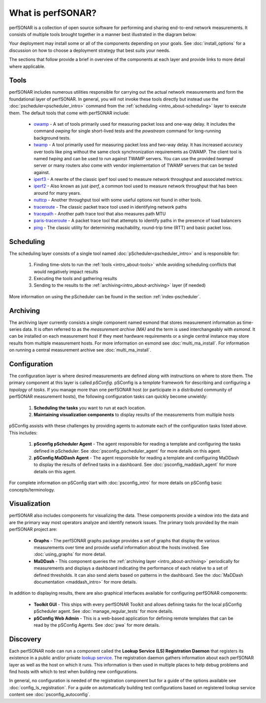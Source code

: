 ******************
What is perfSONAR?
******************

perfSONAR is a collection of open source software for performing and sharing end-to-end network measurements. It consists of multiple tools brought together in a manner best illustrated in the diagram below:

.. image:: images/intro_about-arch.png
        :target: _images/intro_about-arch.png

Your deployment may install some or all of the components depending on your goals. See :doc:`install_options` for a discussion on how to choose a deployment strategy that best suits your needs.

The sections that follow provide a brief in overview of the components at each layer and provide links to more detail where applicable. 

.. _intro_about-tools:

Tools
-----
perfSONAR includes numerous utilities responsible for carrying out the actual network measurements and form the foundational layer of perfSONAR. In general, you will not invoke these tools directly but instead use the :doc:`pscheduler<pscheduler_intro>` command from the :ref:`scheduling <intro_about-scheduling>` layer to execute them. The default tools that come with perfSONAR include:

    * owamp_ - A set of tools primarily used for measuring packet loss and one-way delay. It includes the command *owping* for single short-lived tests and the *powstream* command for long-running background tests. 
    * twamp_ - A tool primarily used for measuring packet loss and two-way delay. It has increased accuracy over tools like ping without the same clock synchronization requirements as OWAMP. The client tool is named *twping* and can be used to run against TWAMP servers. You can use the provided *twampd* server or many routers also come with vendor implementation of TWAMP servers that can be tested against. 
    * iperf3_ - A rewrite of the classic iperf tool used to measure network throughput and associated metrics.
    * iperf2_ - Also known as just *iperf*, a common tool used to measure network throughput that has been around for many years.
    * nuttcp_ - Another throughput tool with some useful options not found in other tools. 
    * traceroute_ - The classic packet trace tool used in identifying  network paths
    * tracepath_ - Another path trace tool that also measures path MTU
    * paris-traceroute_ - A packet trace tool that attempts to identify paths in the presence of load balancers
    * ping_ - The classic utility for determining reachability, round-trip time (RTT) and basic packet loss.

.. _intro_about-scheduling:

Scheduling
----------
The scheduling layer consists of a single tool named :doc:`pScheduler<pscheduler_intro>` and is responsible for:

    #. Finding time-slots to run the :ref:`tools <intro_about-tools>` while avoiding scheduling conflicts that would negatively impact results
    #. Executing the tools and gathering results
    #. Sending to the results to the :ref:`archiving<intro_about-archiving>` layer (if needed)
    
More information on using the pScheduler can be found in the section :ref:`index-pscheduler`.

.. _intro_about-archiving:

Archiving
----------
The archiving layer currently consists a single component named esmond that stores measurement information as time-series data. It is often referred to as the *measurement archive (MA)* and the term is used interchangeably with *esmond*. It can be installed on each measurement host if they meet hardware requirements or a single central instance may store results from multiple measurement hosts. For more information on esmond see :doc:`multi_ma_install`. For information on running a central measurement archive see :doc:`multi_ma_install`.

.. note: The :doc:`pScheduler<pscheduler_intro>` component does allow the creation of plug-ins for sending results to other types of archives, this is just the setup included with relevant perfSONAR bundles by default. See :doc:`pscheduler_ref_archivers` for a list of a few other options currently available as plug-ins. 

.. _intro_about-configuration: 

Configuration
-------------

The configuration layer is where desired measurements are defined along with instructions on where to store them. The primary component at this layer is called *pSConfig*. pSConfig is a *template* framework for describing and configuring a *topology* of *tasks*. If you manage more than one perfSONAR host (or participate in a distributed community of perfSONAR measurement hosts), the following configuration tasks can quickly become unwieldy:

    #. **Scheduling the tasks** you want to run at each location. 
    #. **Maintaining visualization components** to display results of the measurements from multiple hosts

pSConfig assists with these challenges by providing agents to automate each of the configuration tasks listed above. This includes:

    #. **pSconfig pScheduler Agent** - The agent responsible for reading a template and configuring the tasks defined in pScheduler. See :doc:`psconfig_pscheduler_agent` for more details on this agent.
    #. **pSConfig MaDDash Agent** - The agent responsible for reading a template and configuring MaDDash to display the results of defined tasks in a dashboard. See :doc:`psconfig_maddash_agent` for more details on this agent.

For complete information on pSConfig start with :doc:`psconfig_intro` for more details on pSConfig basic concepts/terminology.


.. _intro_about-visualization:

Visualization
--------------

perfSONAR also includes components for visualizing the data. These components provide a window into the data and are the primary way most operators analyze and identify network issues.  The primary tools provided by the main perfSONAR project are:

    * **Graphs** - The perfSONAR graphs package provides a set of graphs that display the various measurements over time and provide useful information about the hosts involved. See :doc:`using_graphs` for more detail.
    * **MaDDash** - This component queries the :ref:`archiving layer <intro_about-archiving>` periodically for measurements and displays a dashboard indicating the performance of each relative to a set of defined thresholds. It can also send alerts based on patterns in the dashboard. See the :doc:`MaDDash documentation <maddash_intro>` for more details.

In addition to displaying results, there are also graphical interfaces available for configuring perfSONAR components:

    * **Toolkit GUI** - This ships with every perfSONAR Toolkit and allows defining tasks for the local pSConfig pScheduler agent. See :doc:`manage_regular_tests` for more details.
    * **pSConfig Web Admin** - This is a web-based application for defining remote templates that can be read by the pSConfig Agents. See :doc:`pwa` for more details.
    
.. _intro_about-discovery:

Discovery
---------
Each perfSONAR node can run a component called the **Lookup Service (LS) Registration Daemon** that registers its existence in a public and/or private `lookup service <http://software.es.net/simple-lookup-service/>`_. The registration daemon gathers information about each perfSONAR layer as well as the host on which it runs. This information is then used in multiple places to help debug problems and find hosts with which to test when building new configurations. 

In general, no configuration is needed of the registration component but for a guide of the options available see :doc:`config_ls_registration`. For a guide on automatically building test configurations based on registered lookup service content see :doc:`psconfig_autoconfig`.


.. _owamp: http://github.com/perfsonar/owamp
.. _twamp: http://github.com/perfsonar/twamp
.. _iperf3: http://software.es.net/iperf
.. _iperf2: https://sourceforge.net/projects/iperf2/
.. _nuttcp: https://fasterdata.es.net/performance-testing/network-troubleshooting-tools/nuttcp/
.. _traceroute: https://linux.die.net/man/8/traceroute
.. _tracepath: https://linux.die.net/man/8/tracepath
.. _paris-traceroute: http://manpages.ubuntu.com/manpages/trusty/man8/paris-traceroute.8.html
.. _ping: https://linux.die.net/man/8/ping

